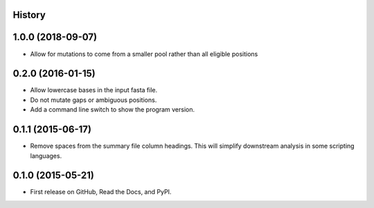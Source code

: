 .. :changelog:

History
-------

1.0.0 (2018-09-07)
---------------------
* Allow for mutations to come from a smaller pool rather than
  all eligible positions

0.2.0 (2016-01-15)
---------------------

* Allow lowercase bases in the input fasta file.
* Do not mutate gaps or ambiguous positions.
* Add a command line switch to show the program version.

0.1.1 (2015-06-17)
---------------------

* Remove spaces from the summary file column headings.  This will simplify downstream
  analysis in some scripting languages.


0.1.0 (2015-05-21)
---------------------

* First release on GitHub, Read the Docs, and PyPI.
